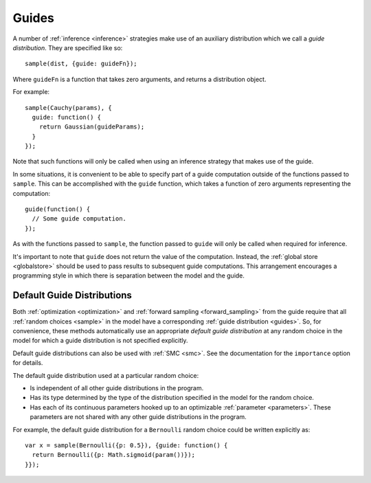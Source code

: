.. _guides:

Guides
======

A number of :ref:`inference <inference>` strategies make use of an
auxiliary distribution which we call a *guide distribution*. They are
specified like so::

  sample(dist, {guide: guideFn});

Where ``guideFn`` is a function that takes zero arguments, and returns
a distribution object.

For example::

  sample(Cauchy(params), {
    guide: function() {
      return Gaussian(guideParams);
    }
  });

Note that such functions will only be called when using an inference
strategy that makes use of the guide.

In some situations, it is convenient to be able to specify part of a
guide computation outside of the functions passed to ``sample``. This
can be accomplished with the ``guide`` function, which takes a
function of zero arguments representing the computation::

  guide(function() {
    // Some guide computation.
  });

As with the functions passed to ``sample``, the function passed to
``guide`` will only be called when required for inference.

It's important to note that ``guide`` does not return the value of the
computation. Instead, the :ref:`global store <globalstore>` should be
used to pass results to subsequent guide computations. This
arrangement encourages a programming style in which there is
separation between the model and the guide.

.. _default_guides:

Default Guide Distributions
---------------------------

Both :ref:`optimization <optimization>` and :ref:`forward sampling
<forward_sampling>` from the guide require that all :ref:`random
choices <sample>` in the model have a corresponding :ref:`guide
distribution <guides>`. So, for convenience, these methods
automatically use an appropriate *default guide distribution* at any
random choice in the model for which a guide distribution is not
specified explicitly.

Default guide distributions can also be used with :ref:`SMC <smc>`.
See the documentation for the ``importance`` option for details.

The default guide distribution used at a particular random choice:

* Is independent of all other guide distributions in the program.
* Has its type determined by the type of the distribution specified in
  the model for the random choice.
* Has each of its continuous parameters hooked up to an optimizable
  :ref:`parameter <parameters>`. These parameters are not shared with
  any other guide distributions in the program.

For example, the default guide distribution for a ``Bernoulli`` random
choice could be written explicitly as::

  var x = sample(Bernoulli({p: 0.5}), {guide: function() {
    return Bernoulli({p: Math.sigmoid(param())});
  }});
